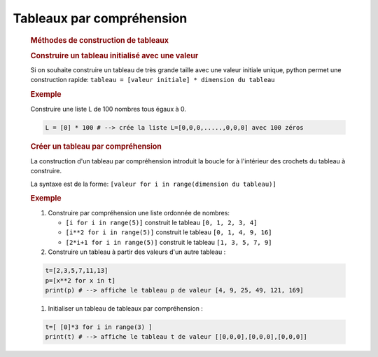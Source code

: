 .. 1NSI

Tableaux par compréhension
==========================

   .. rubric:: Méthodes de construction de tableaux
      :name: méthodes-de-construction-de-tableaux

   .. rubric:: Construire un tableau initialisé avec une valeur
      :name: construire-un-tableau-initialisé-avec-une-valeur

   Si on souhaite construire un tableau de très grande taille avec une
   valeur initiale unique, python permet une construction rapide:
   ``tableau = [valeur initiale] * dimension du tableau``

   .. rubric:: Exemple
      :name: exemple

   Construire une liste L de 100 nombres tous égaux à 0.

   .. code:: python

      L = [0] * 100 # --> crée la liste L=[0,0,0,.....,0,0,0] avec 100 zéros

   .. rubric:: Créer un tableau par compréhension
      :name: créer-un-tableau-par-compréhension

   La construction d'un tableau par compréhension introduit la boucle
   for à l'intérieur des crochets du tableau à construire.

   La syntaxe est de la forme:
   ``[valeur for i in range(dimension du tableau)]``

   .. rubric:: Exemple
      :name: exemple-1

   #. Construire par compréhension une liste ordonnée de nombres:

      -  ``[i for i in range(5)]`` construit le tableau
         ``[0, 1, 2, 3, 4]``
      -  ``[i**2 for i in range(5)]`` construit le tableau
         ``[0, 1, 4, 9, 16]``
      -  ``[2*i+1 for i in range(5)]`` construit le tableau
         ``[1, 3, 5, 7, 9]``

   #. Construire un tableau à partir des valeurs d'un autre tableau :

   .. code:: python

      t=[2,3,5,7,11,13]
      p=[x**2 for x in t]
      print(p) # --> affiche le tableau p de valeur [4, 9, 25, 49, 121, 169] 

   #. Initialiser un tableau de tableaux par compréhension :

   .. code:: python

      t=[ [0]*3 for i in range(3) ]
      print(t) # --> affiche le tableau t de valeur [[0,0,0],[0,0,0],[0,0,0]]

